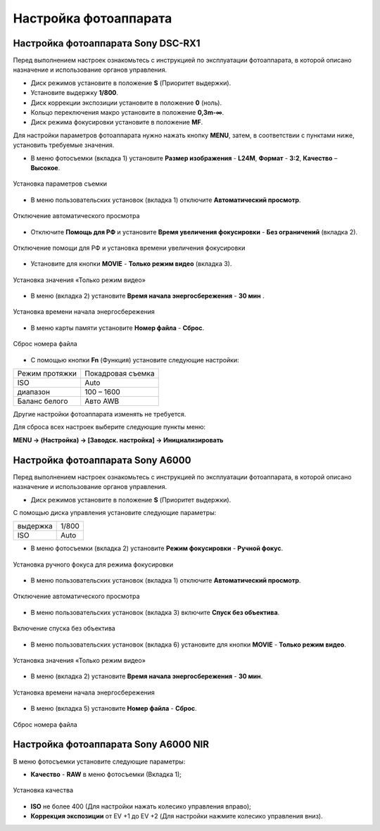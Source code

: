 Настройка фотоаппарата
=========================

Настройка фотоаппарата Sony DSC-RX1
------------------------------------------

Перед выполнением настроек ознакомьтесь с инструкцией по эксплуатации фотоаппарата, в которой описано назначение и использование органов управления.

* Диск режимов установите в положение **S** (Приоритет выдержки).
* Установите выдержку **1/800**.
* Диск коррекции экспозиции установите в положение **0** (ноль).
* Кольцо переключения макро установите в положение **0,3m-∞**.
* Диск режима фокусировки установите в положение **MF**.

Для настройки параметров фотоаппарата нужно нажать кнопку **MENU**, затем, в соответствии с пунктами ниже, установить требуемые значения.

* В меню фотосъемки (вкладка 1) установите **Размер изображения** - **L24M**, **Формат** - **3:2**, **Качество** – **Высокое**.

.. figure:: _static/_images/menu12.png
   :width: 400
   :align: center

   Установка параметров съемки

* В меню пользовательских установок (вкладка 1) отключите **Автоматический просмотр**.

.. figure:: _static/_images/menu2.png
   :width: 400
   :align: center

   Отключение автоматического просмотра

* Отключите **Помощь для РФ** и установите **Время увеличения фокусировки** - **Без ограничений** (вкладка 2).

.. figure:: _static/_images/menu13.png
   :width: 400
   :align: center

   Отключение помощи для РФ и установка времени увеличения фокусировки

* Установите для кнопки **MOVIE** - **Только режим видео** (вкладка 3).

.. figure:: _static/_images/menu11.png
   :width: 400
   :align: center

   Установка значения «Только режим видео»


* В меню (вкладка 2) установите **Время начала энергосбережения** - **30 мин** .

.. figure:: _static/_images/menu1.png
   :width: 400
   :align: center

   Установка времени начала энергосбережения


* В меню карты памяти установите **Номер файла** - **Сброс**.

.. figure:: _static/_images/menu3.png
   :width: 400
   :align: center

   Сброс номера файла


* С помощью кнопки **Fn** (Функция) установите следующие настройки:

.. csv-table:: 
   
   "Режим протяжки", "Покадровая съемка"
   "ISO", "Auto"
   "диапазон", "100 – 1600"
   "Баланс белого", "Авто AWB"

Другие настройки фотоаппарата изменять не требуется.


Для сброса всех настроек выберите следующие пункты меню:

**MENU → (Настройка) → [Заводск. настройка] → Инициализировать**



Настройка фотоаппарата Sony А6000
------------------------------------

Перед выполнением настроек ознакомьтесь с инструкцией по эксплуатации фотоаппарата, в которой описано назначение и использование органов управления.

* Диск режимов установите в положение **S** (Приоритет выдержки).

С помощью диска управления установите следующие параметры:

.. csv-table:: 
   
   "выдержка", "1/800"
   "ISO", "Auto"

* В меню фотосъемки (вкладка 2) установите **Режим фокусировки** - **Ручной фокус**.

.. figure:: _static/_images/menu4.png
   :align: center
   :width: 400

   Установка ручного фокуса для режима фокусировки

* В меню пользовательских установок (вкладка 1) отключите **Автоматический просмотр**.

.. figure:: _static/_images/menu5.png
   :align: center
   :width: 400

   Отключение автоматического просмотра

* В меню пользовательских установок (вкладка 3) включите **Cпуск без объектива**.


.. figure:: _static/_images/menu6.png
   :align: center
   :width: 400

   Включение спуска без объектива

* В меню пользовательских установок (вкладка 6) установите для кнопки **MOVIE** - **Только режим видео**.

.. figure:: _static/_images/menu7.png
   :align: center
   :width: 400

   Установка значения «Только режим видео»

* В меню (вкладка 2) установите **Время начала энергосбережения** - **30 мин**.

.. figure:: _static/_images/menu8.png
   :align: center
   :width: 400

   Установка времени начала энергосбережения

* В меню (вкладка 5) установите **Номер файла** - **Сброс**.

.. figure:: _static/_images/menu9.png
   :align: center
   :width: 400

   Сброс номера файла



Настройка фотоаппарата Sony A6000 NIR
-----------------------------------------

В меню фотосъемки установите следующие параметры:

* **Качество** - **RAW** в меню фотосъемки (Вкладка 1);

.. figure:: _static/_images/menunir.png
   :align: center
   :width: 400

   Установка качества

* **ISO** не более 400 (Для настройки нажать колесико управления вправо);

* **Коррекция экспозиции** от EV +1 до EV +2 (Для настройки нажмите колесико управления вниз).